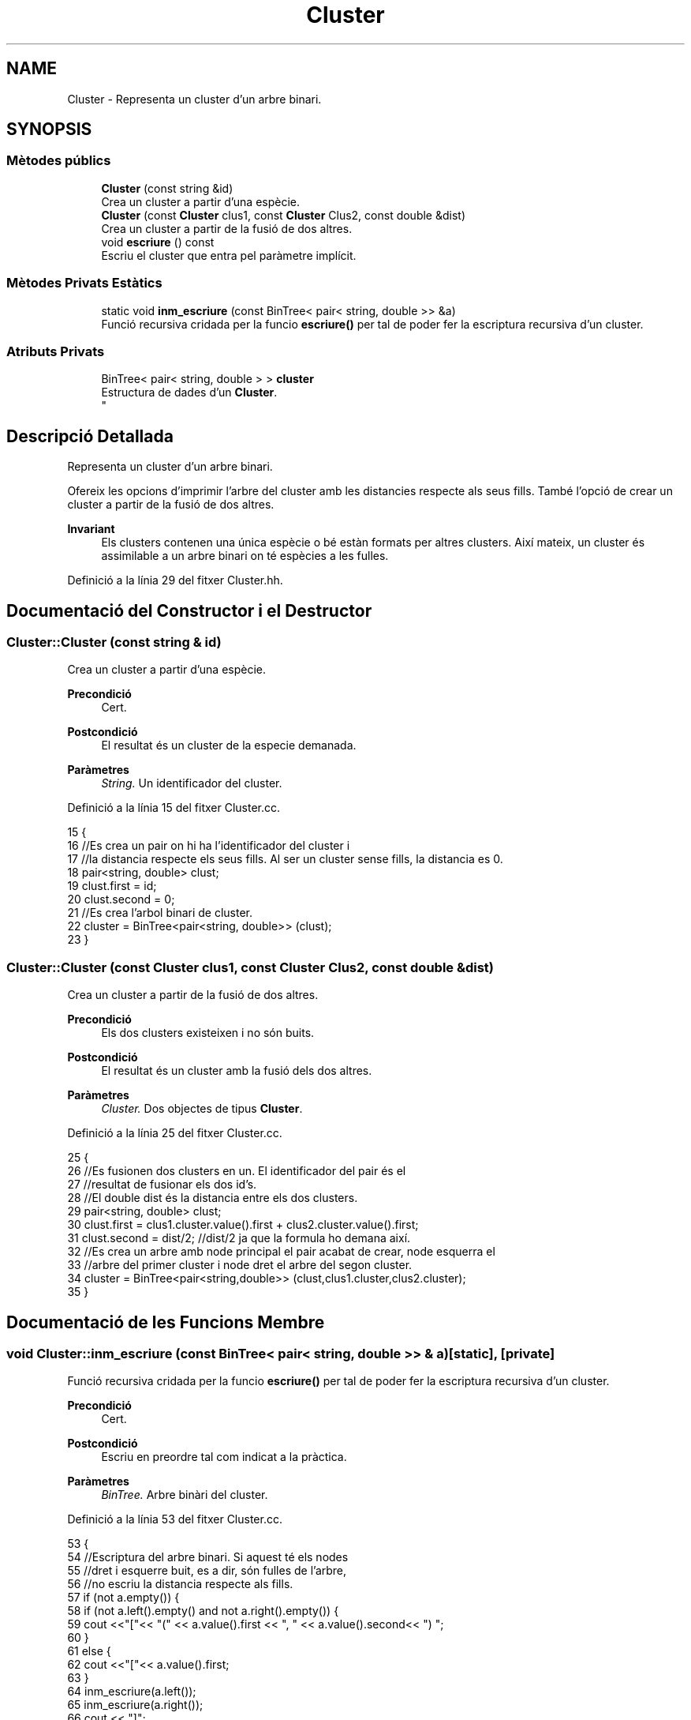 .TH "Cluster" 3 "Dt Mai 19 2020" "Version v6.3 19/05/2020" "Creació d'un arbre filogenètic. Xavier Coll Ribas" \" -*- nroff -*-
.ad l
.nh
.SH NAME
Cluster \- Representa un cluster d'un arbre binari\&.  

.SH SYNOPSIS
.br
.PP
.SS "Mètodes públics"

.in +1c
.ti -1c
.RI "\fBCluster\fP (const string &id)"
.br
.RI "Crea un cluster a partir d'una espècie\&. "
.ti -1c
.RI "\fBCluster\fP (const \fBCluster\fP clus1, const \fBCluster\fP Clus2, const double &dist)"
.br
.RI "Crea un cluster a partir de la fusió de dos altres\&. "
.ti -1c
.RI "void \fBescriure\fP () const"
.br
.RI "Escriu el cluster que entra pel paràmetre implícit\&. "
.in -1c
.SS "Mètodes Privats Estàtics"

.in +1c
.ti -1c
.RI "static void \fBinm_escriure\fP (const BinTree< pair< string, double >> &a)"
.br
.RI "Funció recursiva cridada per la funcio \fBescriure()\fP per tal de poder fer la escriptura recursiva d'un cluster\&. "
.in -1c
.SS "Atributs Privats"

.in +1c
.ti -1c
.RI "BinTree< pair< string, double > > \fBcluster\fP"
.br
.RI "Estructura de dades d'un \fBCluster\fP\&. 
.br
 "
.in -1c
.SH "Descripció Detallada"
.PP 
Representa un cluster d'un arbre binari\&. 

Ofereix les opcions d'imprimir l'arbre del cluster amb les distancies respecte als seus fills\&. També l'opció de crear un cluster a partir de la fusió de dos altres\&.
.PP
\fBInvariant\fP
.RS 4
Els clusters contenen una única espècie o bé estàn formats per altres clusters\&. Així mateix, un cluster és assimilable a un arbre binari on té espècies a les fulles\&. 
.RE
.PP

.PP
Definició a la línia 29 del fitxer Cluster\&.hh\&.
.SH "Documentació del Constructor i el Destructor"
.PP 
.SS "Cluster::Cluster (const string & id)"

.PP
Crea un cluster a partir d'una espècie\&. 
.PP
\fBPrecondició\fP
.RS 4
Cert\&. 
.RE
.PP
\fBPostcondició\fP
.RS 4
El resultat és un cluster de la especie demanada\&. 
.RE
.PP
\fBParàmetres\fP
.RS 4
\fIString\&.\fP Un identificador del cluster\&. 
.RE
.PP

.PP
Definició a la línia 15 del fitxer Cluster\&.cc\&.
.PP
.nf
15                                 {
16     //Es crea un pair on hi ha l'identificador del cluster i
17     //la distancia respecte els seus fills\&. Al ser un cluster sense fills, la distancia es 0\&.
18     pair<string, double> clust;
19     clust\&.first = id;
20     clust\&.second = 0;
21     //Es crea l'arbol binari de cluster\&.
22     cluster = BinTree<pair<string, double>> (clust);
23 }
.fi
.SS "Cluster::Cluster (const \fBCluster\fP clus1, const \fBCluster\fP Clus2, const double & dist)"

.PP
Crea un cluster a partir de la fusió de dos altres\&. 
.PP
\fBPrecondició\fP
.RS 4
Els dos clusters existeixen i no són buits\&. 
.RE
.PP
\fBPostcondició\fP
.RS 4
El resultat és un cluster amb la fusió dels dos altres\&. 
.RE
.PP
\fBParàmetres\fP
.RS 4
\fICluster\&.\fP Dos objectes de tipus \fBCluster\fP\&. 
.RE
.PP

.PP
Definició a la línia 25 del fitxer Cluster\&.cc\&.
.PP
.nf
25                                                                              {
26     //Es fusionen dos clusters en un\&. El identificador del pair és el
27     //resultat de fusionar els dos id's\&.
28     //El double dist és la distancia entre els dos clusters\&.
29     pair<string, double> clust;
30     clust\&.first = clus1\&.cluster\&.value()\&.first + clus2\&.cluster\&.value()\&.first;
31     clust\&.second = dist/2; //dist/2 ja que la formula ho demana així\&.
32     //Es crea un arbre amb node principal el pair acabat de crear, node esquerra el 
33     //arbre del primer cluster i node dret el arbre del segon cluster\&.
34     cluster = BinTree<pair<string,double>> (clust,clus1\&.cluster,clus2\&.cluster);
35 }
.fi
.SH "Documentació de les Funcions Membre"
.PP 
.SS "void Cluster::inm_escriure (const BinTree< pair< string, double >> & a)\fC [static]\fP, \fC [private]\fP"

.PP
Funció recursiva cridada per la funcio \fBescriure()\fP per tal de poder fer la escriptura recursiva d'un cluster\&. 
.PP
\fBPrecondició\fP
.RS 4
Cert\&. 
.RE
.PP
\fBPostcondició\fP
.RS 4
Escriu en preordre tal com indicat a la pràctica\&. 
.RE
.PP
\fBParàmetres\fP
.RS 4
\fIBinTree\&.\fP Arbre binàri del cluster\&. 
.RE
.PP

.PP
Definició a la línia 53 del fitxer Cluster\&.cc\&.
.PP
.nf
53                                                                  {
54     //Escriptura del arbre binari\&. Si aquest té els nodes 
55     //dret i esquerre buit, es a dir, són fulles de l'arbre,
56     //no escriu la distancia respecte als fills\&.
57       if (not a\&.empty()) {
58         if (not a\&.left()\&.empty() and not a\&.right()\&.empty()) {
59     cout <<"["<< "(" << a\&.value()\&.first << ", " << a\&.value()\&.second<< ") ";
60         }
61         else {
62             cout <<"["<< a\&.value()\&.first;
63         }
64     inm_escriure(a\&.left());
65     inm_escriure(a\&.right());
66         cout << "]";
67   }
68 }
.fi
.SS "void Cluster::escriure () const"

.PP
Escriu el cluster que entra pel paràmetre implícit\&. 
.PP
\fBPrecondició\fP
.RS 4
Cert\&. 
.RE
.PP
\fBPostcondició\fP
.RS 4
S'ha escrit el cluster\&. 
.RE
.PP

.PP
Definició a la línia 45 del fitxer Cluster\&.cc\&.
.PP
.nf
45                              {
46     //Entra el arbre del paràmetre implícit a la funció recursiva\&.
47     inm_escriure(Cluster::cluster);
48     cout << endl;
49 }
.fi
.SH "Documentació de les Dades Membre"
.PP 
.SS "BinTree< pair<string, double> > Cluster::cluster\fC [private]\fP"

.PP
Estructura de dades d'un \fBCluster\fP\&. 
.br
 
.PP
Definició a la línia 35 del fitxer Cluster\&.hh\&.

.SH "Autor"
.PP 
Generat automàticament per Doxygen per a Creació d'un arbre filogenètic\&. Xavier Coll Ribas a partir del codi font\&.
